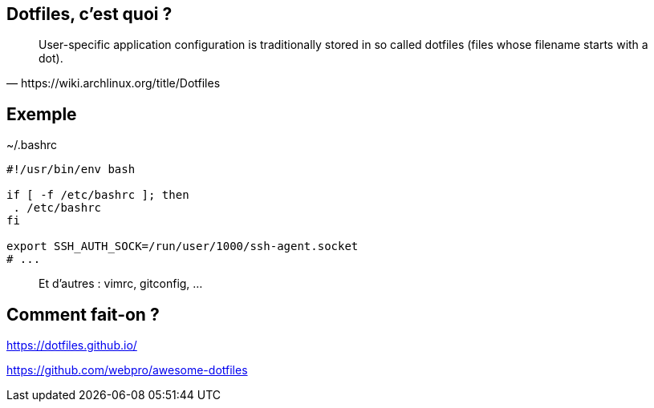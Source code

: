 == Dotfiles, c'est quoi ?

[quote,https://wiki.archlinux.org/title/Dotfiles]
User-specific application configuration is traditionally
stored in so called dotfiles (files whose filename starts with a dot).


== Exemple

[%linenums,shell]
.~/.bashrc
----
#!/usr/bin/env bash

if [ -f /etc/bashrc ]; then
 . /etc/bashrc
fi

export SSH_AUTH_SOCK=/run/user/1000/ssh-agent.socket
# ...
----

> Et d'autres : vimrc, gitconfig, ...

== Comment fait-on ?

https://dotfiles.github.io/

https://github.com/webpro/awesome-dotfiles

